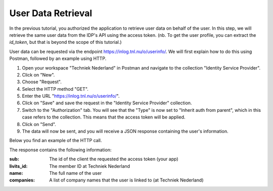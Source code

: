 User Data Retrieval
--------------------

In the previous tutorial, you authorized the application to retrieve user data on behalf of the user.
In this step, we will retrieve the same user data from the IDP's API using the access token. (nb. To get the user
profile, you can extract the `id_token`, but that is beyond the scope of this tutorial.)

User data can be requested via the endpoint https://inlog.tnl.nu/o/userinfo/. We will first explain how
to do this using Postman, followed by an example using HTTP.

#. Open your workspace "Techniek Nederland" in Postman and navigate to the collection "Identity Service Provider".
#. Click on "New".
#. Choose "Request".
#. Select the HTTP method "GET".
#. Enter the URL "https://inlog.tnl.nu/o/userinfo/".
#. Click on "Save" and save the request in the "Identity Service Provider" collection.
#. Switch to the "Authorization" tab. You will see that the "Type" is now set to "Inherit auth from parent", which in this case refers to the collection. This means that the access token will be applied.
#. Click on "Send".
#. The data will now be sent, and you will receive a JSON response containing the user's information.

Below you find an example of the HTTP call.


.. http:get:: https://inlog.tnl.nu/o/userinfo/

    Request the user profile

    :reqheader Accept: Response to accept, eg. application/json
    :reqheader Authorization: Provide the access token: `Bearer <INSERT TOKEN HERE>`

    .. sourcecode:: http

        GET /o/userinfo/ HTTP/1.1
        Host: inlog.tnl.nu
        Accept: application/json
        Authorization: Bearer <INSERT ACCESS TOKEN>


    **Example response**

    .. sourcecode:: http

        HTTP/1.1 200 OK
        Content-Type: application/json

        {
            "sub": "999",
            "livits_id": "12345678",
            "name": "Wouter Klein Heerenbrink",
            "companies": [
                "Fluxility"
            ]
        }


The response contains the following information:

:sub:            The id of the client the requested the access token (your app)
:livits_id:      The member ID at Techniek Nederland
:name:           The full name of the user
:companies:      A list of company names that the user is linked to (at Techniek Nederland)
